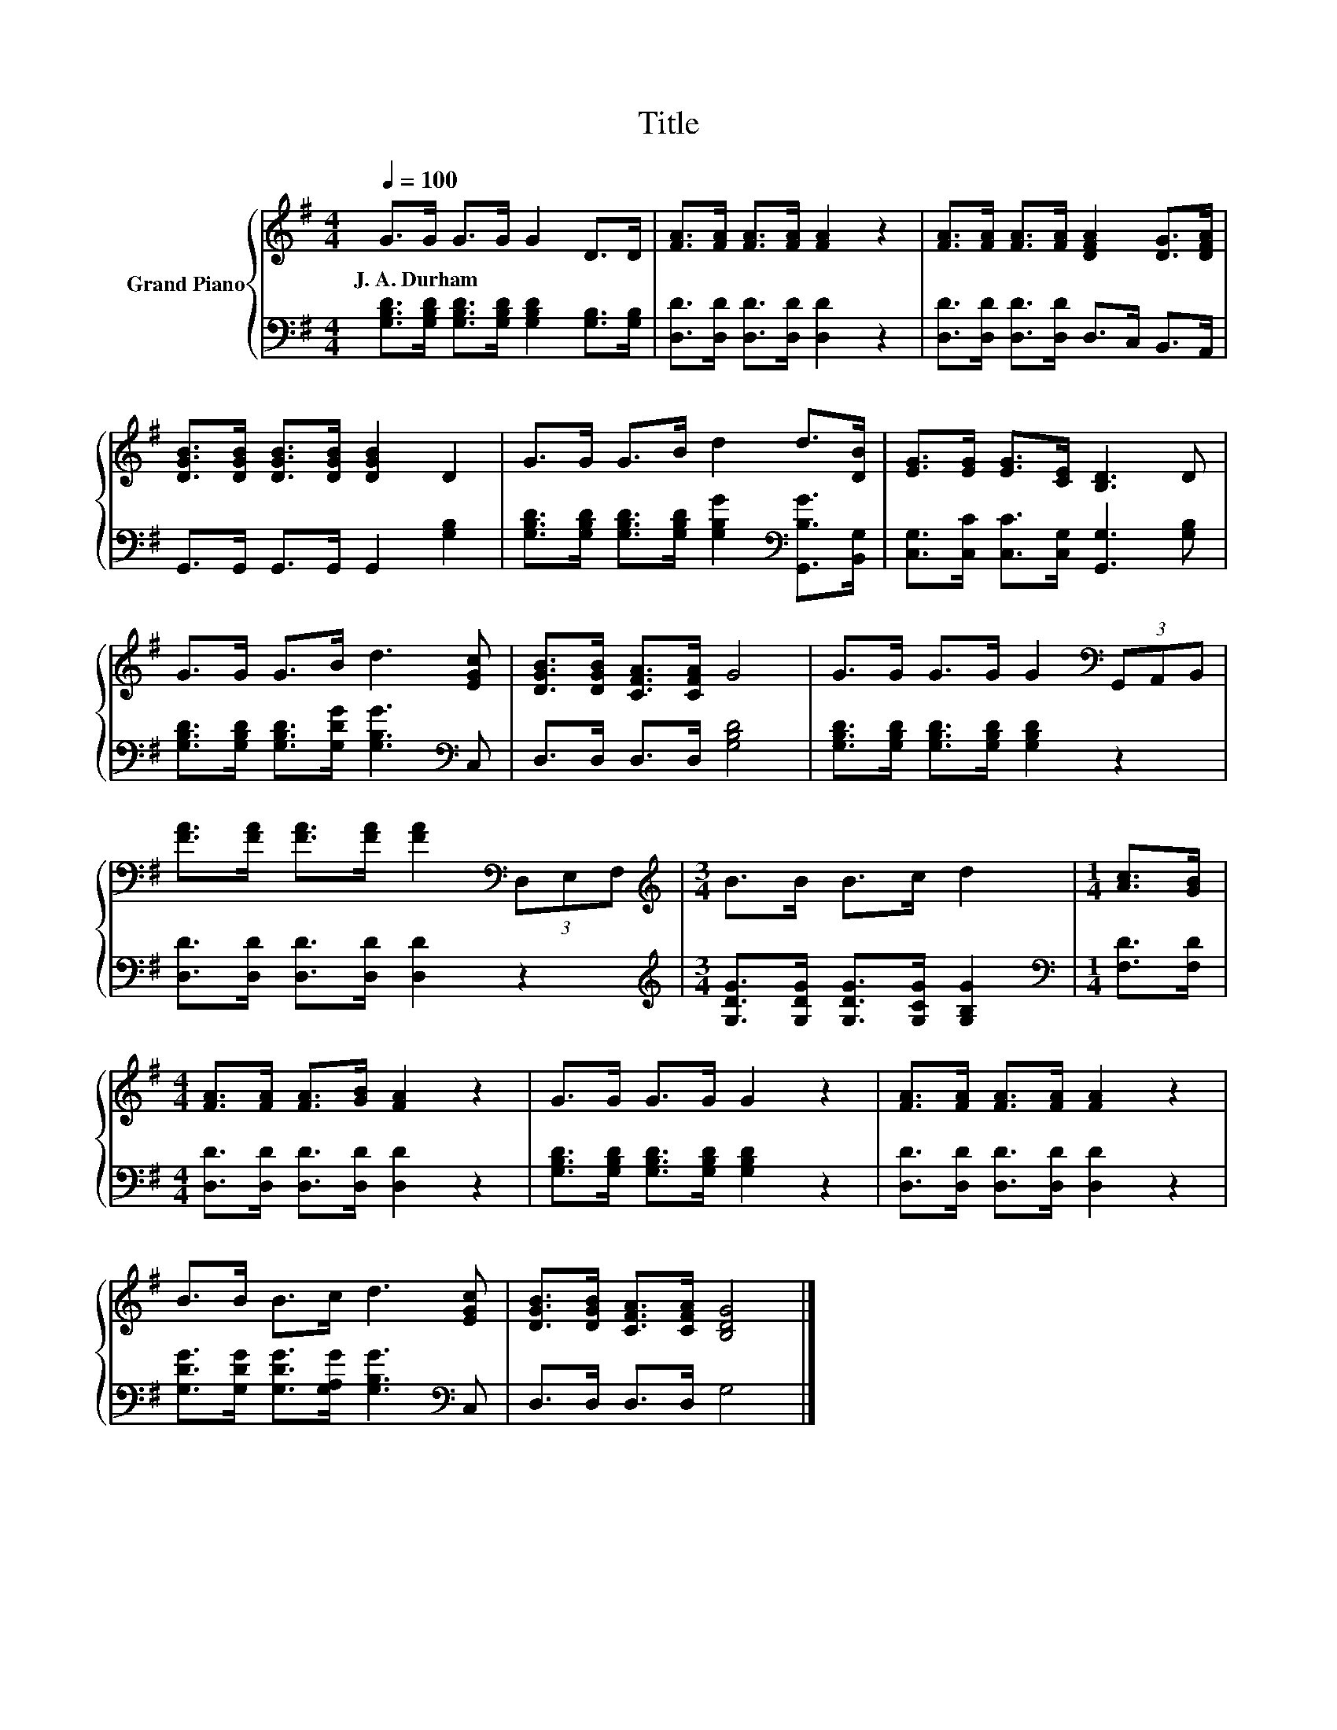 X:1
T:Title
%%score { 1 | 2 }
L:1/8
Q:1/4=100
M:4/4
K:G
V:1 treble nm="Grand Piano"
V:2 bass 
V:1
 G>G G>G G2 D>D | [FA]>[FA] [FA]>[FA] [FA]2 z2 | [FA]>[FA] [FA]>[FA] [DFA]2 [DG]>[DFA] | %3
w: J.~A.~Durham * * * * * *|||
 [DGB]>[DGB] [DGB]>[DGB] [DGB]2 D2 | G>G G>B d2 d>[DB] | [EG]>[EG] [EG]>[CE] [B,D]3 D | %6
w: |||
 G>G G>B d3 [EGc] | [DGB]>[DGB] [CFA]>[CFA] G4 | G>G G>G G2[K:bass] (3G,,A,,B,, | %9
w: |||
 [FA]>[FA] [FA]>[FA] [FA]2[K:bass] (3D,E,F, |[M:3/4][K:treble] B>B B>c d2 |[M:1/4] [Ac]>[GB] | %12
w: |||
[M:4/4] [FA]>[FA] [FA]>[GB] [FA]2 z2 | G>G G>G G2 z2 | [FA]>[FA] [FA]>[FA] [FA]2 z2 | %15
w: |||
 B>B B>c d3 [EGc] | [DGB]>[DGB] [CFA]>[CFA] [B,DG]4 |] %17
w: ||
V:2
 [G,B,D]>[G,B,D] [G,B,D]>[G,B,D] [G,B,D]2 [G,B,]>[G,B,] | [D,D]>[D,D] [D,D]>[D,D] [D,D]2 z2 | %2
 [D,D]>[D,D] [D,D]>[D,D] D,>C, B,,>A,, | G,,>G,, G,,>G,, G,,2 [G,B,]2 | %4
 [G,B,D]>[G,B,D] [G,B,D]>[G,B,D] [G,B,G]2[K:bass] [G,,B,G]>[B,,G,] | %5
 [C,G,]>[C,C] [C,C]>[C,G,] [G,,G,]3 [G,B,] | [G,B,D]>[G,B,D] [G,B,D]>[G,DG] [G,B,G]3[K:bass] C, | %7
 D,>D, D,>D, [G,B,D]4 | [G,B,D]>[G,B,D] [G,B,D]>[G,B,D] [G,B,D]2 z2 | %9
 [D,D]>[D,D] [D,D]>[D,D] [D,D]2 z2 |[M:3/4][K:treble] [G,DG]>[G,DG] [G,DG]>[G,CG] [G,B,G]2 | %11
[M:1/4][K:bass] [F,D]>[F,D] |[M:4/4] [D,D]>[D,D] [D,D]>[D,D] [D,D]2 z2 | %13
 [G,B,D]>[G,B,D] [G,B,D]>[G,B,D] [G,B,D]2 z2 | [D,D]>[D,D] [D,D]>[D,D] [D,D]2 z2 | %15
 [G,DG]>[G,DG] [G,DG]>[G,A,G] [G,B,G]3[K:bass] C, | D,>D, D,>D, G,4 |] %17

